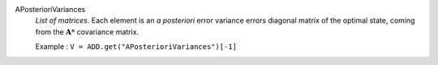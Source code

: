 .. index:: single: APosterioriVariances

APosterioriVariances
  *List of matrices*. Each element is an *a posteriori* error variance
  errors diagonal matrix of the optimal state, coming from the
  :math:`\mathbf{A}*` covariance matrix.

  Example :
  ``V = ADD.get("APosterioriVariances")[-1]``

